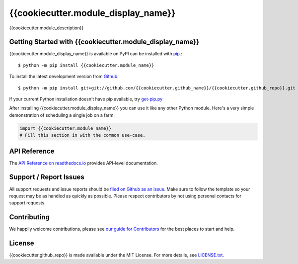 {{cookiecutter.module_display_name}}
=======

.. image:: https://img.shields.io/travis/{{cookiecutter.github_name}}/{{cookiecutter.github_repo}}/master.svg
    :target: https://travis-ci.org/{{cookiecutter.github_name}}/{{cookiecutter.github_repo}}
    :alt: Linux and MacOS Build Status
.. image:: https://img.shields.io/appveyor/ci/{{cookiecutter.github_name}}/{{cookiecutter.github_repo}}/master.svg
    :target: https://ci.appveyor.com/project/{{cookiecutter.github_name}}/{{cookiecutter.github_repo}}
    :alt: Windows Build Status
.. image:: https://img.shields.io/codecov/c/github/{{cookiecutter.github_name}}/{{cookiecutter.github_repo}}/master.svg
    :target: https://codecov.io/gh/{{cookiecutter.github_name}}/{{cookiecutter.github_repo}}
    :alt: Test Suite Coverage
.. image:: https://img.shields.io/codeclimate/github/{{cookiecutter.github_name}}/{{cookiecutter.github_repo}}.svg
    :target: https://codeclimate.com/github/{{cookiecutter.github_name}}/{{cookiecutter.github_repo}}
    :alt: Code Health
.. image:: https://readthedocs.org/projects/{{cookiecutter.module_name}}/badge/?version=latest
    :target: http://{{cookiecutter.module_name}}.readthedocs.io
    :alt: Documentation Build Status
.. image:: https://pyup.io/repos/github/{{cookiecutter.github_name}}/{{cookiecutter.github_repo}}/shield.svg
     :target: https://pyup.io/repos/github/{{cookiecutter.github_name}}/{{cookiecutter.github_repo}}
     :alt: Dependency Versions
.. image:: https://img.shields.io/pypi/v/{{cookiecutter.module_name}}.svg
    :target: https://pypi.python.org/pypi/{{cookiecutter.module_name}}
    :alt: PyPI Version
.. image:: https://img.shields.io/badge/say-thanks-ff69b4.svg
    :target: https://saythanks.io/to/{{cookiecutter.github_name}}
    :alt: Say Thanks to the Maintainers

{{cookiecutter.module_description}}

Getting Started with {{cookiecutter.module_display_name}}
----------------------------

{{cookiecutter.module_display_name}} is available on PyPI can be installed with `pip <https://pip.pypa.io>`_.::

    $ python -m pip install {{cookiecutter.module_name}}

To install the latest development version from `Github <https://github.com/{{cookiecutter.github_name}}/{{cookiecutter.github_repo}}>`_::

    $ python -m pip install git+git://github.com/{{cookiecutter.github_name}}/{{cookiecutter.github_repo}}.git


If your current Python installation doesn't have pip available, try `get-pip.py <bootstrap.pypa.io>`_

After installing {{cookiecutter.module_display_name}} you can use it like any other Python module.
Here's a very simple demonstration of scheduling a single job on a farm.

.. code-block:: python

    import {{cookiecutter.module_name}}
    # Fill this section in with the common use-case.

API Reference
-------------

The `API Reference on readthedocs.io <http://{{cookiecutter.module_name}}.readthedocs.io>`_ provides API-level documentation.

Support / Report Issues
-----------------------

All support requests and issue reports should be
`filed on Github as an issue <https://github.com/{{cookiecutter.github_name}}/{{cookiecutter.github_repo}}/issues>`_.
Make sure to follow the template so your request may be as handled as quickly as possible.
Please respect contributors by not using personal contacts for support requests.

Contributing
------------

We happily welcome contributions, please see `our guide for Contributors <http://{{cookiecutter.module_name}}.readthedocs.io/en/latest/contributing.html>`_ for the best places to start and help.

License
-------

{{cookiecutter.github_repo}} is made available under the MIT License. For more details, see `LICENSE.txt <https://github.com/{{cookiecutter.github_name}}/{{cookiecutter.github_repo}}/blob/master/LICENSE.txt>`_.
